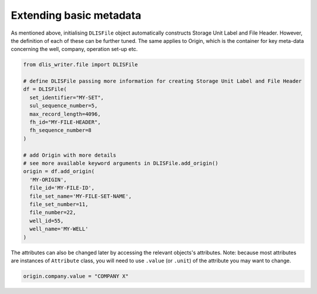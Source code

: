 Extending basic metadata
------------------------
As mentioned above, initialising ``DLISFile`` object automatically constructs Storage Unit Label and File Header.
However, the definition of each of these can be further tuned.
The same applies to Origin, which is the container for key meta-data concerning the well, company, operation set-up etc.

.. code-block:: python

    from dlis_writer.file import DLISFile

    # define DLISFile passing more information for creating Storage Unit Label and File Header
    df = DLISFile(
      set_identifier="MY-SET",
      sul_sequence_number=5,
      max_record_length=4096,
      fh_id="MY-FILE-HEADER",
      fh_sequence_number=8
    )

    # add Origin with more details
    # see more available keyword arguments in DLISFile.add_origin()
    origin = df.add_origin(
      'MY-ORIGIN',
      file_id='MY-FILE-ID',
      file_set_name='MY-FILE-SET-NAME',
      file_set_number=11,
      file_number=22,
      well_id=55,
      well_name='MY-WELL'
    )


The attributes can also be changed later by accessing the relevant objects's attributes.
Note: because most attributes are instances of ``Attribute`` class,
you will need to use ``.value`` (or ``.unit``) of the attribute you may want to change.

.. code-block:: python

    origin.company.value = "COMPANY X"

